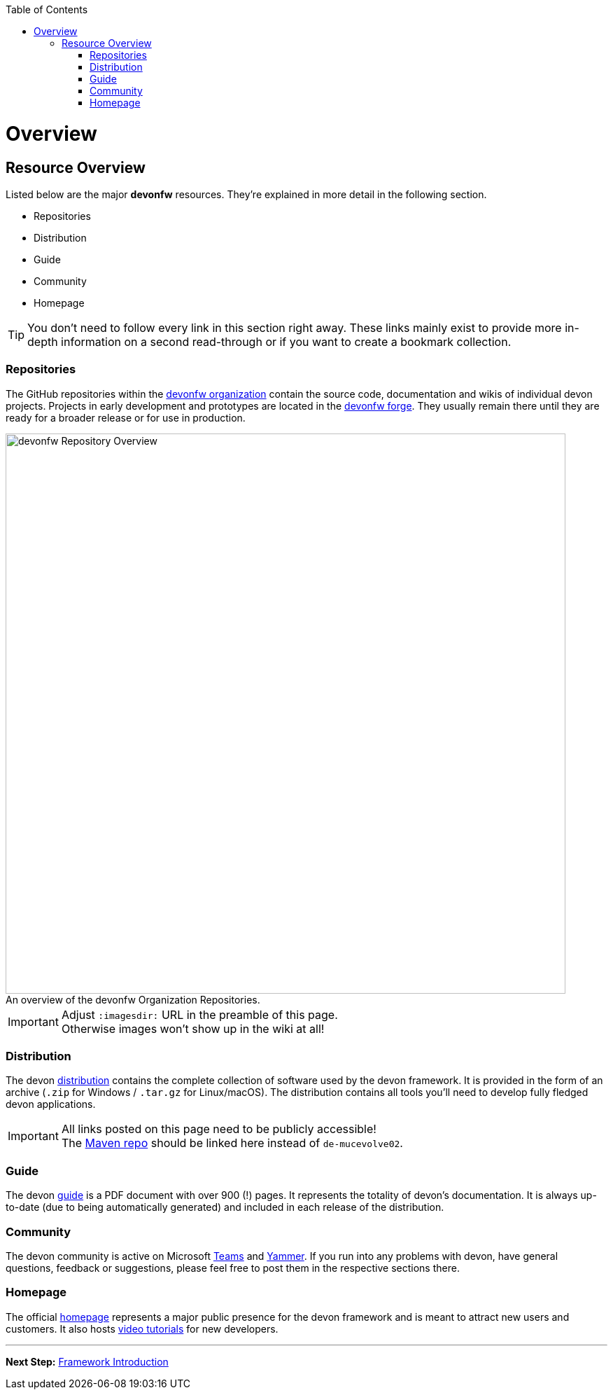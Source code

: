 // Please include this preamble in every page!
:toc: macro
toc::[]
:idprefix:
:idseparator: -
ifdef::env-github[]
:tip-caption: :bulb:
:note-caption: :information_source:
:important-caption: :heavy_exclamation_mark:
:caution-caption: :fire:
:warning-caption: :warning:
:imagesdir: https://raw.githubusercontent.com/phschimm/getting-started/master/documentation/
endif::[]

= Overview

== Resource Overview
Listed below are the major *devonfw* resources. They're explained in more detail in the following section.

* Repositories
* Distribution
* Guide
* Community
* Homepage

TIP: You don't need to follow every link in this section right away. These links mainly exist to provide more in-depth information on a second read-through or if you want to create a bookmark collection.

=== Repositories
The GitHub repositories within the link:https://github.com/devonfw[devonfw organization] contain the source code, documentation and wikis of individual devon projects. Projects in early development and prototypes are located in the link:https://github.com/devonfw-forge[devonfw forge]. They usually remain there until they are ready for a broader release or for use in production.

.An overview of the devonfw Organization Repositories.
[caption=""]
image::images/devonfw-org.svg[devonfw Repository Overview, 800]

IMPORTANT: Adjust `:imagesdir:` URL in the preamble of this page. +
Otherwise images won't show up in the wiki at all!

=== Distribution
The devon link:http://de-mucevolve02/files/devonfw/[distribution] contains the complete collection of software used by the devon framework. It is provided in the form of an archive (`.zip` for Windows / `.tar.gz` for Linux/macOS). The distribution contains all tools you'll need to develop fully fledged devon applications.

IMPORTANT: All links posted on this page need to be publicly accessible! +
The link:https://repo.maven.apache.org/maven2/com/devonfw/[Maven repo] should be linked here instead of `de-mucevolve02`.

=== Guide
The devon link:https://github.com/devonfw/devonfw-guide/raw/master/devonfw_guide.pdf[guide] is a PDF document with over 900 (!) pages. It represents the totality of devon's documentation. It is always up-to-date (due to being automatically generated) and included in each release of the distribution.

=== Community
The devon community is active on Microsoft link:https://teams.microsoft.com/l/team/19%3af92c481ec30345a28a5434bc530a882a%40thread.skype/conversations?groupId=503df57a-d454-4eec-b3bc-d6d87c7c24f8&tenantId=76a2ae5a-9f00-4f6b-95ed-5d33d77c4d61[Teams] and link:https://www.yammer.com/capgemini.com/#/threads/inGroup?type=in_group&feedId=5030942[Yammer]. If you run into any problems with devon, have general questions, feedback or suggestions, please feel free to post them in the respective sections there.

=== Homepage
The official link:http://www.devonfw.com/[homepage] represents a major public presence for the devon framework and is meant to attract new users and customers. It also hosts link:https://troom.capgemini.com/sites/vcc/devon/training_hub.aspx#video-tutorials[video tutorials] for new developers.

'''

*Next Step:* link:introduction[Framework Introduction]